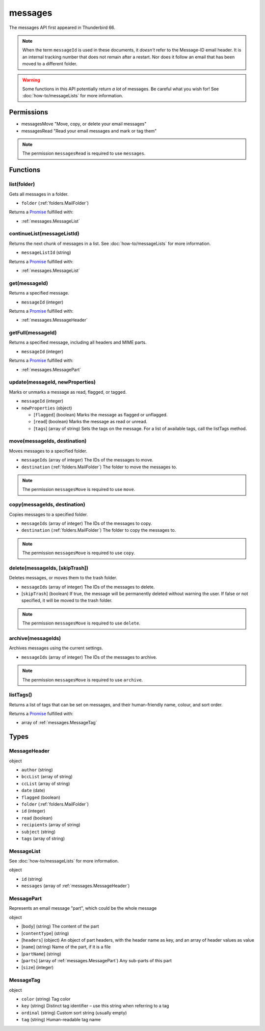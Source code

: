 ========
messages
========

The messages API first appeared in Thunderbird 66.

.. note::

  When the term ``messageId`` is used in these documents, it *doesn't* refer to the Message-ID
  email header. It is an internal tracking number that does not remain after a restart. Nor does
  it follow an email that has been moved to a different folder.

.. warning::

  Some functions in this API potentially return *a lot* of messages. Be careful what you wish for!
  See :doc:`how-to/messageLists` for more information.

Permissions
===========

- messagesMove "Move, copy, or delete your email messages"
- messagesRead "Read your email messages and mark or tag them"

.. note::

  The permission ``messagesRead`` is required to use ``messages``.

Functions
=========

.. _messages.list:

list(folder)
------------

Gets all messages in a folder.

- ``folder`` (:ref:`folders.MailFolder`)

Returns a `Promise`_ fulfilled with:

- :ref:`messages.MessageList`

.. _messages.continueList:

continueList(messageListId)
---------------------------

Returns the next chunk of messages in a list. See :doc:`how-to/messageLists` for more information.

- ``messageListId`` (string)

Returns a `Promise`_ fulfilled with:

- :ref:`messages.MessageList`

.. _messages.get:

get(messageId)
--------------

Returns a specified message.

- ``messageId`` (integer)

Returns a `Promise`_ fulfilled with:

- :ref:`messages.MessageHeader`

.. _messages.getFull:

getFull(messageId)
------------------

Returns a specified message, including all headers and MIME parts.

- ``messageId`` (integer)

Returns a `Promise`_ fulfilled with:

- :ref:`messages.MessagePart`

.. _messages.update:

update(messageId, newProperties)
--------------------------------

Marks or unmarks a message as read, flagged, or tagged.

- ``messageId`` (integer)
- ``newProperties`` (object)

  - [``flagged``] (boolean) Marks the message as flagged or unflagged.
  - [``read``] (boolean) Marks the message as read or unread.
  - [``tags``] (array of string) Sets the tags on the message. For a list of available tags, call the listTags method.

.. _messages.move:

move(messageIds, destination)
-----------------------------

Moves messages to a specified folder.

- ``messageIds`` (array of integer) The IDs of the messages to move.
- ``destination`` (:ref:`folders.MailFolder`) The folder to move the messages to.

.. note::

  The permission ``messagesMove`` is required to use ``move``.

.. _messages.copy:

copy(messageIds, destination)
-----------------------------

Copies messages to a specified folder.

- ``messageIds`` (array of integer) The IDs of the messages to copy.
- ``destination`` (:ref:`folders.MailFolder`) The folder to copy the messages to.

.. note::

  The permission ``messagesMove`` is required to use ``copy``.

.. _messages.delete:

delete(messageIds, [skipTrash])
-------------------------------

Deletes messages, or moves them to the trash folder.

- ``messageIds`` (array of integer) The IDs of the messages to delete.
- [``skipTrash``] (boolean) If true, the message will be permanently deleted without warning the user. If false or not specified, it will be moved to the trash folder.

.. note::

  The permission ``messagesMove`` is required to use ``delete``.

.. _messages.archive:

archive(messageIds)
-------------------

Archives messages using the current settings.

- ``messageIds`` (array of integer) The IDs of the messages to archive.

.. note::

  The permission ``messagesMove`` is required to use ``archive``.

.. _messages.listTags:

listTags()
----------

Returns a list of tags that can be set on messages, and their human-friendly name, colour, and sort order.

Returns a `Promise`_ fulfilled with:

- array of :ref:`messages.MessageTag`

.. _Promise: https://developer.mozilla.org/en-US/docs/Web/JavaScript/Reference/Global_Objects/Promise

Types
=====

.. _messages.MessageHeader:

MessageHeader
-------------

object

- ``author`` (string)
- ``bccList`` (array of string)
- ``ccList`` (array of string)
- ``date`` (date)
- ``flagged`` (boolean)
- ``folder`` (:ref:`folders.MailFolder`)
- ``id`` (integer)
- ``read`` (boolean)
- ``recipients`` (array of string)
- ``subject`` (string)
- ``tags`` (array of string)

.. _messages.MessageList:

MessageList
-----------

See :doc:`how-to/messageLists` for more information.

object

- ``id`` (string)
- ``messages`` (array of :ref:`messages.MessageHeader`)

.. _messages.MessagePart:

MessagePart
-----------

Represents an email message "part", which could be the whole message

object

- [``body``] (string) The content of the part
- [``contentType``] (string)
- [``headers``] (object) An object of part headers, with the header name as key, and an array of header values as value
- [``name``] (string) Name of the part, if it is a file
- [``partName``] (string)
- [``parts``] (array of :ref:`messages.MessagePart`) Any sub-parts of this part
- [``size``] (integer)

.. _messages.MessageTag:

MessageTag
----------

object

- ``color`` (string) Tag color
- ``key`` (string) Distinct tag identifier – use this string when referring to a tag
- ``ordinal`` (string) Custom sort string (usually empty)
- ``tag`` (string) Human-readable tag name
